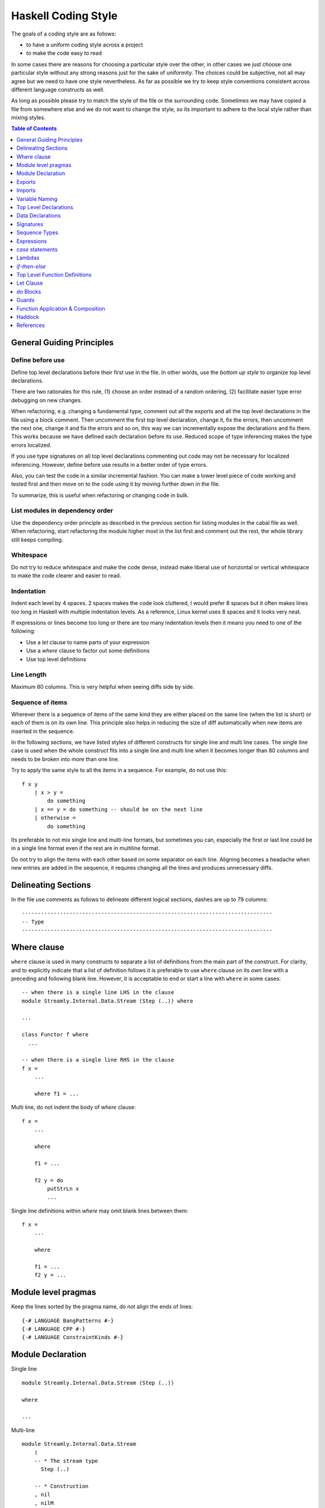 Haskell Coding Style
====================

The goals of a coding style are as follows:

* to have a uniform coding style across a project
* to make the code easy to read

In some cases there are reasons for choosing a particular style over
the other, in other cases we just choose one particular style without
any strong reasons just for the sake of uniformity. The choices
could be subjective, not all may agree but we need to have one style
nevertheless. As far as possible we try to keep style conventions
consistent across different language constructs as well.

As long as possible please try to match the style of the file or the
surrounding code. Sometimes we may have copied a file from somewhere
else and we do not want to change the style, so its important to adhere
to the local style rather than mixing styles.

.. contents:: Table of Contents
   :depth: 1

General Guiding Principles
--------------------------

Define before use
~~~~~~~~~~~~~~~~~

Define top level declarations before their first use in the file. In
other words, use the `bottom up style` to organize top level declarations.

There are two rationales for this rule, (1) choose an order instead of
a random ordering, (2) facilitate easier type error debugging on new
changes.

When refactoring, e.g. changing a fundamental type, comment out all the
exports and all the top level declarations in the file using a block
comment. Then uncomment the first top level declaration, change it, fix
the errors, then uncomment the next one, change it and fix the errors
and so on, this way we can incrementally expose the declarations and fix
them. This works because we have defined each declaration before its
use.  Reduced scope of type inferencing makes the type errors localized.

If you use type signatures on all top level declarations commenting out
code may not be necessary for localized inferencing. However, define
before use results in a better order of type errors.

Also, you can test the code in a similar incremental fashion. You can
make a lower level piece of code working and tested first and then move
on to the code using it by moving further down in the file.

To summarize, this is useful when refactoring or changing code in bulk.

List modules in dependency order
~~~~~~~~~~~~~~~~~~~~~~~~~~~~~~~~

Use the dependency order principle as described in the previous section
for listing modules in the cabal file as well. When refactoring, start
refactoring the module higher most in the list first and comment out the
rest, the whole library still keeps compiling.

Whitespace
~~~~~~~~~~

Do not try to reduce whitespace and make the code dense, instead make liberal
use of horizontal or vertical whitespace to make the code clearer and easier to
read.

Indentation
~~~~~~~~~~~

Indent each level by 4 spaces. 2 spaces makes the code look cluttered, I
would prefer 8 spaces but it often makes lines too long in Haskell with
multiple indentation levels. As a reference, Linux kernel uses 8 spaces
and it looks very neat.

If expressions or lines become too long or there are too many
indentation levels then it means you need to one of the following:

* Use a `let` clause to name parts of your expression
* Use a `where` clause to factor out some definitions
* Use top level definitions

Line Length
~~~~~~~~~~~

Maximum 80 columns. This is very helpful when seeing diffs side by side. 

Sequence of items
~~~~~~~~~~~~~~~~~

Wherever there is a sequence of items of the same kind they are either
placed on the same line (when the list is short) or each of them is on
its own line. This principle also helps in reducing the size of diff
automatically when new items are inserted in the sequence.

In the following sections, we have listed styles of different constructs
for single line and multi line cases. The single line case is used when
the whole construct fits into a single line and multi line when it
becomes longer than 80 columns and needs to be broken into more than one
line.

Try to apply the same style to all the items in a sequence. For example,
do not use this::

    f x y 
        | x > y =  
            do something
        | x == y = do something -- should be on the next line
        | otherwise =
            do something

Its preferable to not mix single line and multi-line formats, but
sometimes you can, especially the first or last line could be in a
single line format even if the rest are in multiline format.

Do not try to align the items with each other based on some separator
on each line.  Aligning becomes a headache when new entries are added
in the sequence, it requires changing all the lines and produces
unnecessary diffs.

Delineating Sections
--------------------

In the file use comments as follows to delineate different logical sections,
dashes are up to 79 columns::

    -------------------------------------------------------------------------------
    -- Type
    -------------------------------------------------------------------------------

Where clause
------------

``where`` clause is used in many constructs to separate a list of
definitions from the main part of the construct. For clarity, and to
explicitly indicate that a list of definition follows it is preferable
to use ``where`` clause on its own line with a preceding and following
blank line. However, it is acceptable to end or start a line with
``where`` in some cases::

  -- when there is a single line LHS in the clause
  module Streamly.Internal.Data.Stream (Step (..)) where

  ...

  class Functor f where
    ...

  -- when there is a single line RHS in the clause
  f x = 
      ...

      where f1 = ...

Multi line, do not indent the body of `where` clause::

  f x = 
      ...

      where

      f1 = ...

      f2 y = do
          putStrLn x
          ...

Single line definitions within `where` may omit blank lines between them::

  f x = 
      ...

      where

      f1 = ...
      f2 y = ...

Module level pragmas
--------------------

Keep the lines sorted by the pragma name, do not align the ends of lines::

  {-# LANGUAGE BangPatterns #-}
  {-# LANGUAGE CPP #-}
  {-# LANGUAGE ConstraintKinds #-}

Module Declaration
------------------

Single line ::

  module Streamly.Internal.Data.Stream (Step (..))
  
  where

  ...

Multi-line ::

  module Streamly.Internal.Data.Stream
      (
      -- * The stream type
        Step (..)

      -- * Construction
      , nil
      , nilM
      , cons
      )

  where

Exports
-------

* Export symbols explicitly. Rationale:

    * If not explicitly exported, you may miss unused functions in the
      module as all functions get exported by default. For example, you defined
      a benchmarking function but did not add it to benchmarks list. It will
      never be reported as it is treated as used via implicit exports.
    * Compiler optimizations get impacted due to exporting because the compiler
      has to optimize the function and put it in the interface files.
      Optimizations work better and are more efficient if you explictly export.

Imports
-------

* When reading code we want to find out where a symbol is coming
  from. Import symbols explicitly by names or import the modules qualified
  as long as possible.

* If the number of symbols imported is too long and we do not want to
  import qualified, then we have to import all symbols from a module
  implicitly. To help the reader find out where a symbol may be coming
  from we place all the implicit imports together as a separate group.

* To add a new symbol or import to existing imports, we need to figure
  out where to add it, for this case sorting of imports is useful. Placing
  the qualified imports as a separate group may also help in this.

* Having many import groups makes one think about the groups/grouping
  scheme every time you have to insert an import, making it difficult to
  maintain.

Based on the above, we can have:

* Explicit import group
* qualified import group
* implicit import group

Single line::

    import Control.Concurrent (killThread, myThreadId, takeMVar, threadDelay)

Multi line, list style to avoid rearrangement when adding new items::

    import Control.Exception
        ( AsyncException
        , Exception
        , SomeException
        , assert
        , fromException
        , mask_
        )

Variable Naming
---------------

* Use verbs for functions and nouns for values.
* Use camelCase.
* Do not capitalize all letters of an abbreviation, it may become
  problematic if capitals are next to each other e.g. `decodeHTTPUTF8` vs
  `decodeHttpUtf8`.
* Use shorter variable names for shorter scopes, and longer variable names for
  bigger scopes.
* In general, avoid using a prime on the variable names, e.g. use `step1`
  instead of `step'`. Numbered indexing is better because it is easier
  on the eyes especially when there are many of them sprinkled around
  and we can represent multiple generations of the variables without
  adding more characters e.g. we can write `step2` instead of `step''`.

Top Level Declarations
----------------------

* All top level Declarations should be separated by a blank line.
  Multiple single line declarations may not have a blank line
  between them.
* Pragmas must be placed before the declaration it applies to
* haddock comments should come before the pragmas
* There should be no blank lines between haddock comment, pragmas, and
  the declaration.

The LHS and RHS can be combined on the same line when the whole
definition fits in a single line. Otherwise, RHS should start on a
separate line. Some constructs like ``do`` have an exception to this
rule, in which case the keyword ``do`` could be on the same line as LHS.

Example of multiple declarations separated by a blank line::

  -- | An empty 'Stream'.
  {-# INLINE nil #-}
  nil :: Monad m => Stream m a
  nil = Stream (\_ _ -> return Stop) ()

  -- | An empty 'Stream' with a side effect.
  {-# INLINE nilM #-}
  nilM :: Monad m => m b -> Stream m a
  nilM m = Stream (\_ _ -> m >> return Stop) ()

Single line::

  nil = Stream (\_ _ -> return Stop) ()

Two line::

  -- fit in two lines when one line is too long
  nil =
      Stream (\_ _ -> return Stop) ()

Multi line::

  f x =
      case x of
          1 -> ...
          2 -> ...
          _ -> ...

INLINE/SPECIALIZE pragmas are important for performance, those (and
pragmas in general) are placed before the signature so that they are
clearly visible (compared to placement after the function definition).

Data Declarations
-----------------

Separate data declarations by a blank line.

Single line::

  data Step s a = Yield a s | Skip s | Stop

  data Person = Person String String Int

  -- Single field records
  data Person = Person {firstName :: String}

Two line::

  data Step s a =
      Yield a s | Skip s | Stop

Multi line::

  -- | Sum types
  data Step s a =
        Yield a s -- ^ Yield
      | Skip s    -- ^ Skip
      | Stop      -- ^ Stop

  -- | Product types (prefer records when there are too many fields)
  data Person = Person
      String String Int

  data Person = Person
      String -- ^ First name
      String -- ^ Last name
      Int    -- ^ Age

  -- | Records
  data Person = Person
      { firstName :: String  -- ^ First name
      , lastName  :: String  -- ^ Last name
      , age       :: Int     -- ^ Age
      } deriving (Eq, Show)

  -- | Records, with long comments for fields
  data Person = Person
      { 
        -- | First name
        firstName :: String

        -- | Last name
      , lastName  :: String

        -- | Age
      , age       :: Int
      } deriving (Eq, Show)

Signatures
----------

To keep signatures consistent with function definition formatting style,
we keep the `::` on the same line as the function name as we keep `=` on
the same line in definitions.

Single line::
    
    f :: (Monad m, IsStream m, Num a) => a -> t m a

Two line::

    -- Constraint can be combined with the LHS line as long as it is not broken
    -- on more than one line.
    f :: (Monad m, IsStream m, Num a)
        => a -> t m a
    
Multi line::
    
    f ::
        (Monad m, IsStream m, Num a)
        => a -> t m a

    f ::
           (a -> b)
        -> t m a
        -> t m b

    f ::
        ( Monad m    -- ^ Monad
        , IsStream m -- ^ Stream
        , Num a      -- ^ Num
        )
        => a         -- ^ a
        -> t m a     -- ^ t m a

Sequence Types
--------------

Single line::

    list = [One, Two, Three]

    tuple = (One, Two, Three)

Multi line::

    list =
        [ One
        , Two
        , Three
        ]

    tuple =
        ( One
        , Two
        , Three
        )

Nested::

    list =
        [ Group1
            [ One
            , Two
            , Three
            ]
        , Group2
            [ One
            , Two
            , Three
            ]
        ]

    tuple =
        (
            ( One
            , Two
            , Three
            )
        ,
            ( One
            , Two
            , Three
            )
        )

Expressions
-----------

Use single whitespace to separate operators and terms. Do not use
whitespace after opening and before closing parentheses. Do not use
whitespace between lambda and the first argument.

::
    
    a + b          -- single whitespace around operators
    (a + b)        -- no whitespace around parenthesis
    [1, 2]         -- no whitespace around square brackets
    \x -> return x -- no whitespace after "\"

Avoid creating long expressions, name parts of a long expression using `let`,
`where` or top level binding and use those names to make the expression
shorter.

`case` statements
-----------------

DO NOT USE THIS ::

    foobar = case x of
        Just j -> foo
        Nothing -> bar

Use this instead ::

    foobar =
        case x of
            Just y -> foo
            Nothing -> bar

Nested/multi line case alternatives::

    foobar =
        case x of
            Just y ->
                case y of
                    Just z -> ...
                    Nothing -> ...
            Nothing -> bar

`do` block ::

    foobar =
        case x of
            Just y -> do
                case y of
                    Just z -> ...
                    Nothing -> ...
                putStrLn "hello"
            Nothing -> bar

Do not align the arrows.

Lambdas
-------

Single line::

  f x = g $ h $ \y -> putStrLn y

Multi line::

  f x =
      g $ h $ \y -> do
          putStrLn "hello "
          return y

  f x =
      ( g
      $ h
      $ \y -> do
          putStrLn "hello "
          return y
      )

`if`-`then`-`else`
------------------

Single line ::

    if x then y else z

Multi line ::

    if x
    then y
    else z

    if x
    then
        case y of
            True -> ...
            False ...
    else z

One way branching in a cascading conditional clause can be flattened to reduce
indentation, this is just another way writing a multi-way if without using the
extension::

    if x
    then y
    else if z
    then u
    else v

Top Level Function Definitions
------------------------------

* See the "top level declarations" section earlier for general guidelines and
  examples.
* Each declaration must have a type signature
* Do not use a blank line between multiple equations of the same function.

Let Clause
----------

Single line ::
    
    let x = f x in x

Multi line, align the end of `let` with end of `in`, this alignment
is compatible with `do` blocks which require `in` to be nested inside
`let`::

    let x = f x
     in x

Multi line with single line definitions::

    let f x = x
        g x = x
     in f y + g y

Multi line, indent the body within the definition, separate the
multi line definitions with a blank line::

    let f x y =
            case x of
                True -> x
                False -> y
            ...

        g x y =
            case x of
                True -> x
                False -> y
            ...
     in f a b || g c d

`do` Blocks
-----------

Usually the `do` keyword can be combined with the previous line::

    parselMx' pstep initial extract (Stream step state) = do
        initial >>= go SPEC state []
        ...

    if x == y
    then do
        ...
        ...
    else do
        ...
        ...

    let f x y = do
            putStrLn x
            putStrLn y
            ...
     in f y

If not, start a `do` like this::

    do
        putStrLn "hello"
        putStrLn "hello"

Guards
------

Single line ::

  f (One x)
      | x < y = True
      | otherwise = False

Multi line ::

  f (One x)
      | x < y =
          case x of
            1 -> ...
            2 -> ...
            _ -> ...
      | otherwise = False

In ``case`` ::

  case x of
      One y
          | y < z1 ->
              f z1
          | y < z2 -> do
              ...
              ...
          | otherwise ->
              f y
      Two y ->
          ...

Its preferable to not mix single line and multi-line formats, but
sometimes you can (especially, the first line or the last line could be
in single line format), use your judgement.

Function Application & Composition
----------------------------------

Single line::

    scanlM sstep (return szero) (return . sessionOutputStream) flush stream

    k x = f (g (h x))
    k x = f $ g $ h x
    k x = h x & g & f
    k = f . g . h

Two line::

    scanlM
        sstep (return szero) (return . sessionOutputStream) flush stream

    scanlM sstep (return szero) (return . sessionOutputStream) flush stream
        arg1 arg2 ...

Multi line::

    scanlM
        sstep
        (return szero)
        (return . sessionOutputStream)
        flush
        stream

    lookup e m =
        foldrM
            (\(a, b) xs -> if e == a then return (Just b) else xs)
            (return Nothing)
            m

    func =
        S.drain
            (encodeLatin1Lax
                (S.concatUnfold A.read
                    (S.concatMapWith parallel use
                        (S.unfold TCP.acceptOnPort 8090
                        )
                    )
                )
            )

    func =
          S.drain
        $ encodeLatin1Lax
        $ S.concatUnfold A.read
        $ S.concatMapWith parallel use
        $ S.unfold TCP.acceptOnPort 8090

    func =
        ( S.drain
        $ encodeLatin1Lax
        $ S.concatUnfold A.read
        $ S.concatMapWith parallel use
        $ S.unfold TCP.acceptOnPort 8090
        )

    func =
        ( S.drain
        . encodeLatin1Lax
        . S.concatUnfold A.read
        . S.concatMapWith parallel use
        . S.unfold TCP.acceptOnPort
        ) 8090

    -- non-aligning operators
    func =
        ( S.drain
        `op` encodeLatin1Lax
        `ope` S.concatUnfold A.read
        `oper` S.concatMapWith parallel use
        `opera` S.unfold TCP.acceptOnPort 8090
        )

Multi line in `do` block::

    func = do
        putStrLn "do block"
        S.unfold TCP.acceptOnPort 8090
            & S.concatMapWith parallel use
            & S.concatUnfold A.read
            & encodeLatin1Lax
            & S.drain

The first line can collapse multiple items in the same line and the last line
could be a multi line expr::

  do
      putStrLn "do"
      return $ Skip $      -- multiple `$` applications in a single line
          if done
          then (FromSVarDone sv)
          else (FromSVarRead sv)

  f x =
      g $ h $ \y -> do
          putStrLn "hello "
          return y

  -- alternatively it can be formatted like a sequence

  do
      putStrLn "do"
      return
          $ Skip
          $ if done
            then (FromSVarDone sv)
            else (FromSVarRead sv)

  f x =
      ( g
      $ h
      $ \y -> do
          putStrLn "hello "
          return y
      )

Haddock
-------

* User visible (exported and not internal) declarations must have
  haddock documentation.
* Add examples, annotations like `See also`, `Unsafe`, `Time
  complexity`, `Space complexity`, `since` where applicable.

::

  -- | Create an @Array Word8@ of the given length from a machine address
  -- 'Addr#'.
  --
  -- >>> fromAddr# 5 "hello world!"#
  -- > [104,101,108,108,111]
  --
  -- /See also: 'fromString#'/
  --
  -- /Unsafe/
  --
  -- /Time complexity: O(1)/
  --
  -- /Space complexity: O(1)/
  --
  -- @since 0.8.0
  --
  {-# INLINE fromAddr# #-}
  fromAddr# :: Int -> Addr# -> IO (Array Word8)
  fromAddr# n addr# = do

References
----------

* https://www.joachim-breitner.de/blog/739-Avoid_the_dilemma_of_the_trailing_comma
* https://stackoverflow.com/questions/10483635/why-do-lots-of-programmers-move-commas-to-the-next-line
